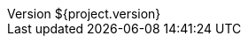 :revnumber: ${project.version}
:revdate: ${project.date}
:buildnumber: ${buildNumber}
:buildtime: ${timestamp}
:revstatus: WiP
